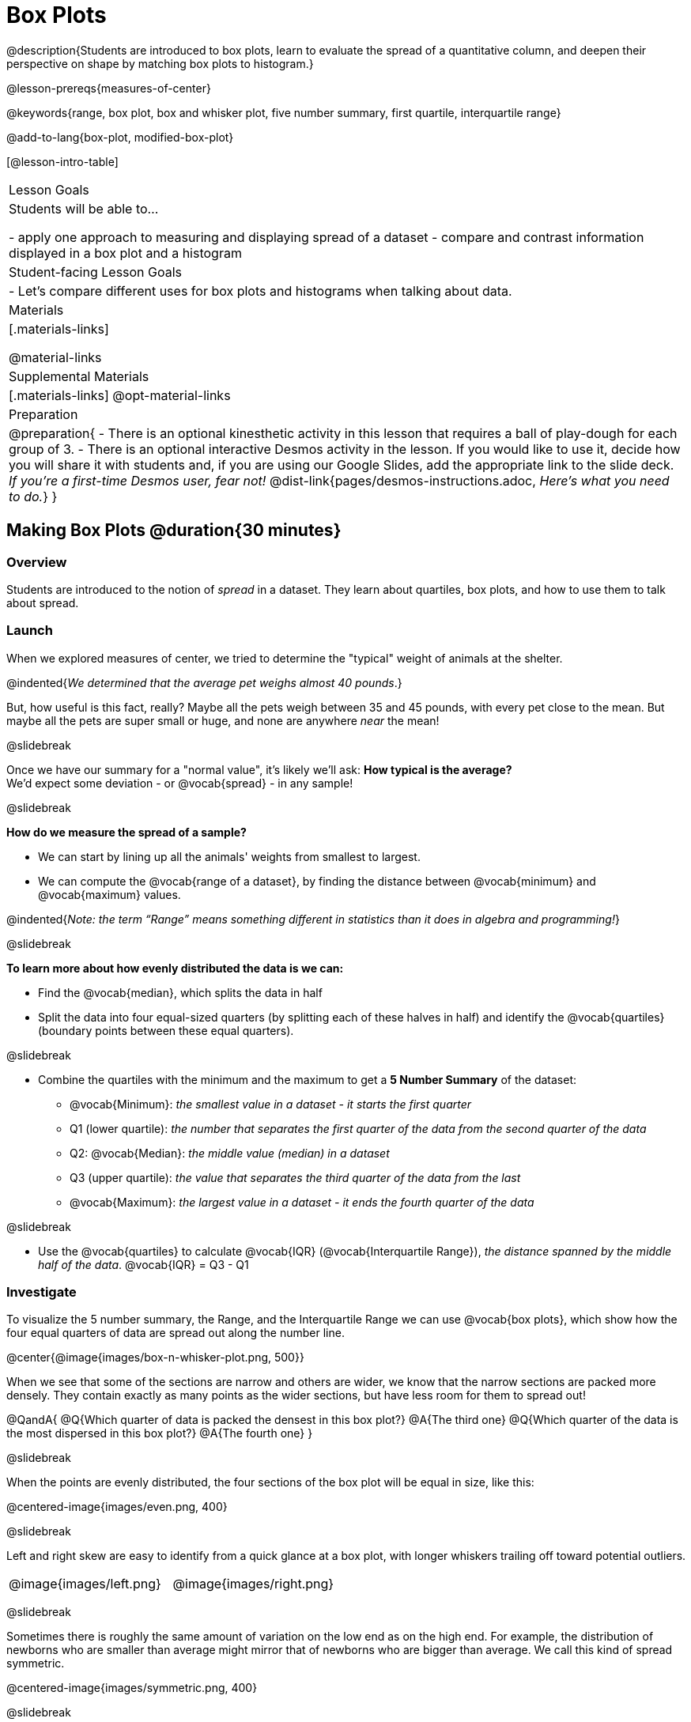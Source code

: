 = Box Plots

@description{Students are introduced to box plots, learn to evaluate the spread of a quantitative column, and deepen their perspective on shape by matching box plots to histogram.}

@lesson-prereqs{measures-of-center}

@keywords{range, box plot, box and whisker plot, five number summary, first quartile, interquartile range}

@add-to-lang{box-plot, modified-box-plot}

[@lesson-intro-table]
|===
| Lesson Goals
| Students will be able to...

- apply one approach to measuring and displaying spread of a dataset
- compare and contrast information displayed in a box plot and a histogram

| Student-facing Lesson Goals
|

- Let's compare different uses for box plots and histograms when talking about data.

| Materials
|[.materials-links]

@material-links

| Supplemental Materials
|[.materials-links]
@opt-material-links

| Preparation
|
@preparation{
- There is an optional kinesthetic activity in this lesson that requires a ball of play-dough for each group of 3.
- There is an optional interactive Desmos activity in the lesson. If you would like to use it, decide how you will share it with students and, if you are using our Google Slides, add the appropriate link to the slide deck. _If you're a first-time Desmos user, fear not!_ @dist-link{pages/desmos-instructions.adoc, _Here's what you need to do._}
}

|===


== Making Box Plots @duration{30 minutes}

=== Overview
Students are introduced to the notion of _spread_ in a dataset. They learn about quartiles, box plots, and how to use them to talk about spread.

=== Launch
When we explored measures of center, we tried to determine the "typical" weight of animals at the shelter.  

@indented{_We determined that the average pet weighs almost 40 pounds_.}

But, how useful is this fact, really? Maybe all the pets weigh between 35 and 45 pounds, with every pet close to the mean. But maybe all the pets are super small or huge, and none are anywhere _near_ the mean!

@slidebreak

Once we have our summary for a "normal value", it's likely we'll ask: *How typical is the average?* +
We'd expect some deviation - or @vocab{spread} - in any sample!

@slidebreak

*How do we measure the spread of a sample?*

- We can start by lining up all the animals' weights from smallest to largest.
- We can compute the @vocab{range of a dataset}, by finding the distance between @vocab{minimum} and @vocab{maximum} values. 

@indented{_Note: the term “Range” means something different in statistics than it does in algebra and programming!_}

@slidebreak

*To learn more about how evenly distributed the data is we can:*

- Find the @vocab{median}, which splits the data in half
- Split the data into four equal-sized quarters (by splitting each of these halves in half) and identify the @vocab{quartiles} (boundary points between these equal quarters).

@slidebreak 

- Combine the quartiles with the minimum and the maximum to get a *5 Number Summary* of the dataset: 
  * @vocab{Minimum}: _the smallest value in a dataset - it starts the first quarter_
  * Q1 (lower quartile): _the number that separates the first quarter of the data from the second quarter of the data_
  * Q2: @vocab{Median}: _the middle value (median) in a dataset_ 
  * Q3 (upper quartile): _the value that separates the third quarter of the data from the last_
  * @vocab{Maximum}: _the largest value in a dataset - it ends the fourth quarter of the data_

@slidebreak

- Use the @vocab{quartiles} to calculate @vocab{IQR} (@vocab{Interquartile Range}), _the distance spanned by the middle half of the data_. @vocab{IQR} = Q3 - Q1


=== Investigate 

To visualize the 5 number summary, the Range, and the Interquartile Range we can use @vocab{box plots}, which show how the four equal quarters of data are spread out along the number line.

@center{@image{images/box-n-whisker-plot.png, 500}} 

When we see that some of the sections are narrow and others are wider, we know that the narrow sections are packed more densely. They contain exactly as many points as the wider sections, but have less room for them to spread out!

@QandA{
@Q{Which quarter of data is packed the densest in this box plot?}
@A{The third one}
@Q{Which quarter of the data is the most dispersed in this box plot?}
@A{The fourth one}
}

@slidebreak

When the points are evenly distributed, the four sections of the box plot will be equal in size, like this:

@centered-image{images/even.png, 400}

@slidebreak

Left and right skew are easy to identify from a quick glance at a box plot, with longer whiskers trailing off toward potential outliers.

[cols="^1a,^1a", grid="none", frame="none", stripes="none"]
|===
|@image{images/left.png}
|@image{images/right.png} 
|===

@slidebreak

Sometimes there is roughly the same amount of variation on the low end as on the high end. For example, the distribution of newborns who are smaller than average might mirror that of newborns who are bigger than average. We call this kind of spread symmetric.

@centered-image{images/symmetric.png, 400}

@slidebreak

@ifproglang{pyret}{Below is the Contract for `box-plot`.

```
box-plot :: (t::Table, col::String) -> Image
```

}

@ifproglang{codap}{To create a box plot in CODAP, create a graph of randomly distributed points, then drag a quantitative column to the x-axis. From the `Measure` menu, select Box Plot. *If this information is not on your Data Displays Organizer, add it now!*}

@slidebreak

@lesson-point{
Box plots divide our sample into four equally populated groups, and show which of those groups are spread wide or are tightly packed.}

@ifproglang{pyret}{
Let's see what we can learn about the spread of the data in the `pounds` column by making a `box-plot`!
}

@lesson-instruction{
- Log into @starter-file{program-list}, open your saved "Animals Starter File" and click "Run". If you don't have the file, you can open a @starter-file{animals, "new one"}.
- Turn to @printable-exercise{summarizing-columns-mos.adoc} and follow the directions to complete the *Summarizing the Pounds Column* section.}

@ifproglang{pyret}{
@teacher{
Students will type `box-plot(animals-table, "pounds")` into the Interactions Area and use the resulting box plot to fill in the five-number summary for the `pounds` column, and sketch the box plot.
}
}

@ifproglang{codap}{
Create a box plot in CODAP that displays the spread of `Pounds`.
}

@slidebreak

@ifproglang{pyret}{
@center{@image{images/box-plot-pounds.png,  500}}
}

@ifproglang{codap}{
@center{@image{images/codap-box-plot.png, 300}}
}

@QandA{

@Q{What conclusions can you draw about the distribution of values in this column?}
@A{While the animals' weights range from 0.1 pounds to 172 pounds, 50% of the animals weigh 11.3 pounds or less. The animal that weighs 172 pounds may be an outlier.}

@Q{If Q1 is the value for which 25% of the animals weighed that amount or less, what does Q3 represent?}
@A{The third quartile is the value for which 75% of the animals weighed that amount or less. Another way of saying that would be that it is the value for which 25% of the animals weigh that amount or more.}

@Q{Could we make a box plot for every column in the data set?}
@A{No. We can only make box plots for @vocab{quantitative} columns.}
@Q{Why do you think this display is sometimes called a "box and whisker plot"?}
@A{The distance between Min/Q1 and Q3/Max is drawn like whiskers!}
}

@teacher{If students are struggling to write conclusions, go over the following five number summary from the box plot they made.

- *Minimum* (the left “whisker”) - the smallest value in the dataset . In our dataset, that’s just 0.1 pounds.
- *Q1* (the left edge of the box) - computed by taking the _median of the lower half of the values_. In the pounds column, that’s 3.9 pounds.
- *Q2* / Median value (the line in the middle), which is the middle Quartile of the whole dataset. We already computed this to be 11.3 pounds.
- *Q3* (the right edge of the box), which is computed by taking the _median of the upper half of the values_. That’s 60.4 pounds in our dataset.
- *Maximum* (the right “whisker”) - the largest value in the dataset . In our dataset, that’s 172 pounds.
}

@slidebreak

@lesson-instruction{
Choose another quantitative column to summarize and complete the second half of @printable-exercise{summarizing-columns-mos.adoc}
}

=== Common Misconceptions
It is extremely common for students to forget that the quartiles divide the data into quarters, each of which includes 25% of the dataset. This will need to be heavily reinforced.

=== Synthesize

@QandA{

@Q{What percentage of points fall in the first quarter?}
@A{25%}

@Q{What percentage of points fall in the second quarter?}
@A{25%}

@Q{What percentage of points fall in the third quarter?}
@A{25%}

@Q{What percentage of points fall in the fourth quarter?}
@A{25%}

@Q{What percentage of points fall in the *Interquartile Range* (IQR)?}
@A{50%}

@Q{What percentage of points fall within the *Range*?}
@A{100%}
}

== Interpreting Box Plots @duration{30 minutes}

=== Overview
Students learn how to read a box plot, connecting this visualization of spread to what they know about histograms.

=== Launch

Box plots and histograms give us two different views of the shape of quantitative data.

[cols="1,^1,^4", options="header"]
|===
|               	| Intervals 			| Data points per Interval
| *Box Plots* 	| Variable 		| Fixed - 25% of the data in each Interval
| *Histograms*	| Fixed Bins    | Variable - Points “pile up in bins”, so we can see how many are in each.
|===

@slidebreak

In histograms, skewness shows up as a long tail of shorter bars to one side.

In a box plot skewness is seen as a longer "whisker" or more spread in one half of the box.


@strategy{Kinesthetic Activity}{

Divide the class into groups, and give each group a ruler and a ball of play-dough. Have them draw a number line from 0-6 with the ruler, marking off the points at 0, 3, 4, 4.5 and 6 inches. Have the groups roll the dough into a thick cylinder, divide that cylinder in half, and then split each half to form four _equally-sized cylinders_. The play-dough represents a @vocab{sample}, with values divided into four quarters.

Box plots stretch and squeeze these equal quarters of the data across a number line, so that they fit into their respective intervals. On their number line, students have intervals from 0-3, 3-4, 4-4.5, and 4.5-6. Have students shape their cylinders into rectangles that fill each of these intervals, and are all about 1 inch thick.

Students should notice that the play-dough is _taller for shorter intervals_ and thinner for longer intervals. Even though a box plot doesn't show us the thickness of the data points, we know that a small interval has the same amount of data "squeezed" into it as a large interval has spread across it.

}

=== Investigate
@lesson-instruction{
- Let's practice identifying the shape of data from box plots! Turn to @printable-exercise{identifying-shape-boxplots.adoc}.
- To make connections between histograms and box plots, complete @printable-exercise{matching-boxplots-to-histograms.adoc}
- With a partner, complete the @printable-exercise{boxplot-vocab-map.pdf, Box Plot Vocab Concept Map} and see if you can draw connections between these concepts!
- @opt{Complete @opt-printable-exercise{reading-boxplots.adoc} to practice matching box plots to a written description of a distribution.}
- @opt{Complete @opt-printable-exercise{matching-boxplots-to-histograms-2.adoc} and/or the Matching Box Plots to Histograms slide of @opt-starter-file{boxplots}}
}

@clear


@strategy{Modified Box Plots}{
More Statistics- or Math-oriented classes will also be familiar with _modified box plots_ (@link{https://www.YouTube.com/watch?v=Cm_852R8JPw, video explanation}), which remove outliers from the box-and-whisker and draw them as asterisks outside of the plot.

@ifproglang{pyret}{
Modified box plots are also available in Bootstrap:Data Science, using the following Contract:

@show{(contract 'modified-box-plot '((table-name Table) (column String)) "Image")}
}

@ifproglang{codap}{In CODAP, you can create a modified Box Plot by selecting both Box Plot and Show Outliers from the `Measure` menu.}
}

@clear

@lesson-instruction{
Now that you have the skills to interpret box plots, complete @printable-exercise{data-cycle-box-plots-animals.adoc}.
}

=== Synthesize
Now that we've explored the spread of the dataset, do you think the mean is the best measure of center for the animals' weights?

== Data Exploration Project (Box Plots) @duration{flexible}

=== Overview
Students apply what they have learned about box plots to their chosen dataset. They will add three items to their @starter-file{exploration-project}: (1) at least two box plots, (2) the corresponding five-number summaries, and (3) any interesting questions they develop. 

@teacher{To learn more about the sequence and scope of the Exploration Project, visit @lesson-link{project-data-exploration}. For teachers with time and interest, @lesson-link{project-research-paper} is an extension of the Dataset Exploration, where students select a single question to investigate via data analysis.}

=== Launch

Let’s review what we have learned about making and interpreting box plots.

@QandA{
@Q{Does a box plot display categorical or quantitative data? How many columns of data does a box plot display?}
@A{Box plots display a single column of quantitative data.}

@Q{How are box plots similar to histograms? How are they different?}
@A{Box plots and histograms give us two different views on the concept of shape. Histograms have fixed intervals ("bins") with variable numbers of data points in each one. Box plots have variable intervals ("quartiles") with a fixed number of data points in each one.}

@Q{A box plot lets us visualize the five-number summary. What does the five-number summary tell us about the column of data?}
@A{The five-number summary includes the minimum, medium, and maximum. It also includes the median of the lower half of the values, and the median of the upper half of the data points.}
}

=== Investigate

Let’s connect what we know about box plots to your chosen dataset.

@teacher{Students have the opportunity to choose a dataset that interests them from our @lesson-link{choosing-your-dataset/pages/datasets-and-starter-files.adoc, "List of Datasets"} in the @lesson-link{choosing-your-dataset} lesson.
}

@lesson-instruction{
- Open your chosen dataset starter file in @proglang.
- Remind yourself which two columns you investigated in the @lesson-link{measures-of-center} lesson and make a box plot for one of them.}

@QandA{
@Q{What question does your display answer?}
@A{Possible responses: How is the data for a certain column distributed? Are the values close together or really spread out? Are there any outliers?}
}

@slidebreak

@lesson-instruction{
- Now, write down that question in the top section of @printable-exercise{data-cycle-quantitative.adoc}
- Then, complete the rest of the data cycle, recording how you considered, analyzed and interpreted the question.
- Repeat this process for the other column you explored before (and any others you are curious about).
}

@teacher{If students want to investigate new columns from their dataset, they will need to copy/paste additional Measures of Center and Spread slides into their Exploration Project and calculate the mean, median and modes for the new columns.

Confirm that all students have created and understand how to interpret their box plots. Once you are confident that all students have made adequate progress, invite them to access their @starter-file{exploration-project} from Google Drive.
}

@slidebreak

@lesson-instruction{
- *It’s time to add to your @starter-file{exploration-project}.*
- Find the box plot slide in the "Making Displays" section and copy/paste your first box plot here. Duplicate the slide to add your other box plots.
- Add the five-number summaries from these plots to the corresponding "Measures of Center and Spread" slides. 
- Be sure to also add any interesting questions that you developed while making and thinking about box plots to the "My Questions" slide at the end of the deck.
}

=== Synthesize

- What @vocab{shape} did you notice in your box plots?

- Did you discover anything surprising or interesting about your dataset?

- What, if any, outliers did you discover when making box plots?

- When you compared your findings with others, did you make any interesting discoveries? (For instance: Did everyone find outliers? Was there more or less similarity than expected?)


== Additional Exercises
- @opt-starter-file{boxplots}

